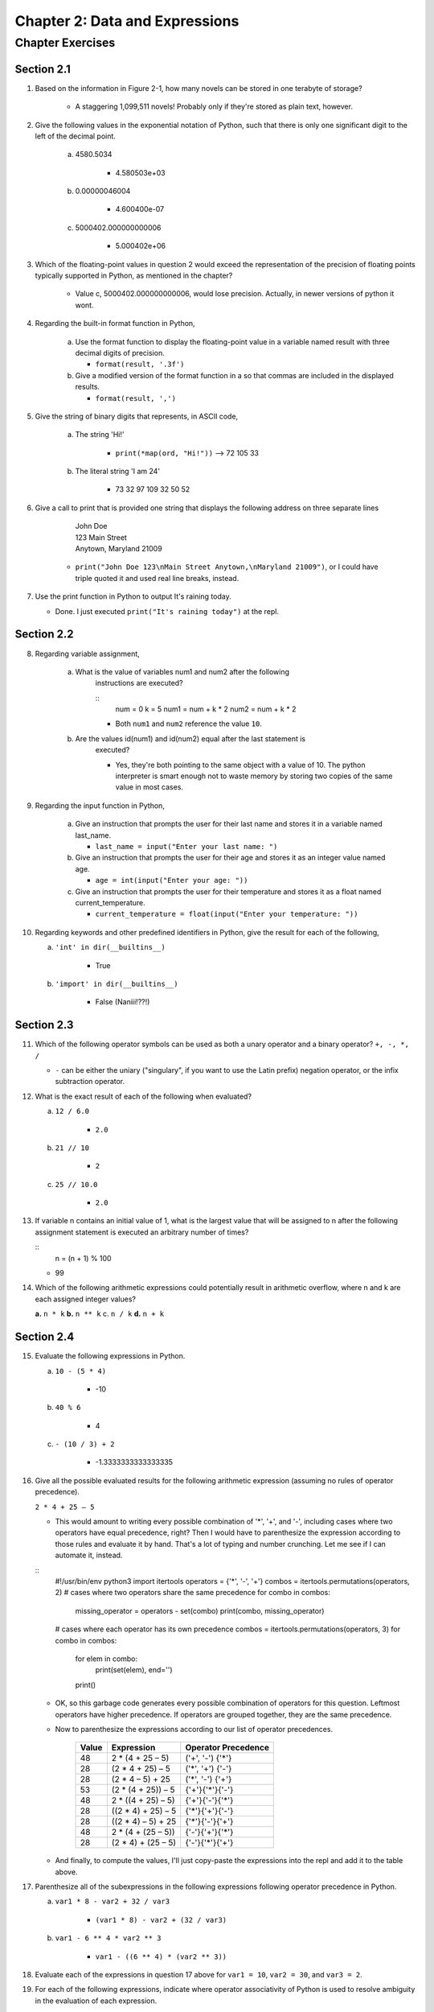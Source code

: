 *********************************
 Chapter 2: Data and Expressions
*********************************



Chapter Exercises
=================


Section 2.1
-----------
1. Based on the information in Figure 2-1, how many novels can be stored in one
   terabyte of storage?

    * A staggering 1,099,511 novels! Probably only if they're stored as plain
      text, however.

2. Give the following values in the exponential notation of Python, such that
   there is only one significant digit to the left of the decimal point.

    a. 4580.5034

        * 4.580503e+03

    b. 0.00000046004

        * 4.600400e-07

    c. 5000402.000000000006

        * 5.000402e+06

3. Which of the floating-point values in question 2 would exceed the
   representation of the precision of floating points typically supported in
   Python, as mentioned in the chapter?

    * Value c, 5000402.000000000006, would lose precision. Actually, in newer
      versions of python it wont.

4. Regarding the built-in format function in Python,

    a. Use the format function to display the floating-point value in a
       variable named result with three decimal digits of precision.

       * ``format(result, '.3f')``

    b. Give a modified version of the format function in a so that commas
       are included in the displayed results.

       * ``format(result, ',')``

5. Give the string of binary digits that represents, in ASCII code,

    a. The string 'Hi!'

        * ``print(*map(ord, "Hi!"))`` --> 72 105 33

    b. The literal string 'I am 24'

        * 73 32 97 109 32 50 52

6. Give a call to print that is provided one string that displays the following
   address on three separate lines

      | John Doe
      | 123 Main Street
      | Anytown, Maryland 21009

    * ``print("John Doe 123\nMain Street Anytown,\nMaryland 21009")``, or I
      could have triple quoted it and used real line breaks, instead.

7. Use the print function in Python to output It's raining today.

   * Done. I just executed ``print("It's raining today")`` at the repl.


Section 2.2
-----------
8. Regarding variable assignment,

    a. What is the value of variables num1 and num2 after the following
        instructions are executed?

        ::
            num = 0
            k = 5
            num1 = num + k * 2
            num2 = num + k * 2

        * Both ``num1`` and ``num2`` reference the value ``10``.

    b. Are the values id(num1) and id(num2) equal after the last statement is
        executed?

        * Yes, they're both pointing to the same object with a value of 10.
          The python interpreter is smart enough not to waste memory by storing
          two copies of the same value in most cases.

9. Regarding the input function in Python,

    a. Give an instruction that prompts the user for their last name and
       stores it in a variable named last_name.

       * ``last_name = input("Enter your last name: ")``

    b. Give an instruction that prompts the user for their age and stores it
       as an integer value named age.

       * ``age = int(input("Enter your age: "))``

    c. Give an instruction that prompts the user for their temperature and
       stores it as a float named current_temperature.

       * ``current_temperature = float(input("Enter your temperature: "))``

10. Regarding keywords and other predefined identifiers in Python, give the
    result for each of the following,

    a. ``'int' in dir(__builtins__)``

        * True

    b. ``'import' in dir(__builtins__)``

        * False (Naniii!??!)


Section 2.3
-----------
11. Which of the following operator symbols can be used as both a unary
    operator and a binary operator?  ``+, -, *, /``

    * ``-`` can be either the uniary ("singulary", if you want to use the Latin
      prefix) negation operator, or the infix subtraction operator.

12. What is the exact result of each of the following when evaluated?

    a. ``12 / 6.0``

        * ``2.0``

    b. ``21 // 10``

        * ``2``

    c. ``25 // 10.0``

        * ``2.0``

13. If variable n contains an initial value of 1, what is the largest value
    that will be assigned to n after the following assignment statement is
    executed an arbitrary number of times?

    ::
        n = (n + 1) % 100

    * 99

14. Which of the following arithmetic expressions could potentially result in
    arithmetic overflow, where n and k are each assigned integer values?

    **a.** ``n * k``
    **b.** ``n ** k``
    c. ``n / k``
    **d.** ``n + k``


Section 2.4
-----------
15. Evaluate the following expressions in Python.

    a. ``10 - (5 * 4)``

        * -10

    b. ``40 % 6``

        * 4

    c. ``- (10 / 3) + 2``

        * -1.3333333333333335

16. Give all the possible evaluated results for the following arithmetic
    expression (assuming no rules of operator precedence).

    ``2 * 4 + 25 – 5``

    * This would amount to writing every possible combination of '*', '+', and
      '-', including cases where two operators have equal precedence, right?
      Then I would have to parenthesize the expression according to those rules
      and evaluate it by hand. That's a lot of typing and number crunching. Let
      me see if I can automate it, instead.

    ::
        #!/usr/bin/env python3
        import itertools
        operators = {'*', '-', '+'}
        combos = itertools.permutations(operators, 2)
        # cases where two operators share the same precedence
        for combo in combos:
            missing_operator = operators - set(combo)
            print(combo, missing_operator)
        # cases where each operator has its own precedence
        combos = itertools.permutations(operators, 3)
        for combo in combos:
            for elem in combo:
                print(set(elem), end='')
            print()

    * OK, so this garbage code generates every possible combination of
      operators for this question. Leftmost operators have higher precedence.
      If operators are grouped together, they are the same precedence.

    * Now to parenthesize the expressions according to our list of operator
      precedences.

       +----------+-----------------------+-----------------------+
       |  Value   |  Expression           |  Operator Precedence  |
       +==========+=======================+=======================+
       |    48    |  2 * (4 + 25 – 5)     |  ('+', '-') {'*'}     |
       +----------+-----------------------+-----------------------+
       |    28    |  (2 * 4 + 25) – 5     |  ('*', '+') {'-'}     |
       +----------+-----------------------+-----------------------+
       |    28    |  (2 * 4 – 5) + 25     |  ('*', '-') {'+'}     |
       +----------+-----------------------+-----------------------+
       |    53    |  (2 * (4 + 25)) – 5   |  {'+'}{'*'}{'-'}      |
       +----------+-----------------------+-----------------------+
       |    48    |  2 * ((4 + 25) – 5)   |  {'+'}{'-'}{'*'}      |
       +----------+-----------------------+-----------------------+
       |    28    |  ((2 * 4) + 25) – 5   |  {'*'}{'+'}{'-'}      |
       +----------+-----------------------+-----------------------+
       |    28    |  ((2 * 4) – 5) + 25   |  {'*'}{'-'}{'+'}      |
       +----------+-----------------------+-----------------------+
       |    48    |  2 * (4 + (25 – 5))   |  {'-'}{'+'}{'*'}      |
       +----------+-----------------------+-----------------------+
       |    28    |  (2 * 4) + (25 – 5)   |  {'-'}{'*'}{'+'}      |
       +----------+-----------------------+-----------------------+

    * And finally, to compute the values, I'll just copy-paste the expressions
      into the repl and add it to the table above.

17. Parenthesize all of the subexpressions in the following expressions
    following operator precedence in Python.

    a. ``var1 * 8 - var2 + 32 / var3``

        * ``(var1 * 8) - var2 + (32 / var3)``

    b. ``var1 - 6 ** 4 * var2 ** 3``

        * ``var1 - ((6 ** 4) * (var2 ** 3))``

18. Evaluate each of the expressions in question 17 above for ``var1 = 10``,
    ``var2 = 30``, and ``var3 = 2``.

19. For each of the following expressions, indicate where operator
    associativity of Python is used to resolve ambiguity in the evaluation of
    each expression.

    a. ``var1 * var2 * var3 - var4``

        * ``(((var1 * var2) * var3) - var4)`` Multiplication is left
          associative.

    b. ``var1 * var2 / var3``

        * ``((var1 * var2) / var3)`` Multiplication and division are left
          associative.

    c. ``var1 ** var2 ** var3``

        * ``(var1 ** (var2 ** var3))`` Exponentiation is right associative.

20. Using the built-in type conversion function float(), alter the following
    arithmetic expressions so that each is evaluated using floating-point
    accuracy. Assume that var1, var2, and var3 are assigned integer values. Use
    the minimum number of calls to function float() needed to produce the
    results.

    >> I guess this is the books way of telling me to review which operators
    perform type casting (convert to a common type). What doesn't make much
    sense, though, is that you can simply make an entire expression the
    argument to ``float()``. Oops. Just for this exercise, I'll pretend I don't
    know that, and ``float()`` can only take one of the variables as an
    argument.

    a. ``var1 + var2 * var3`` -- Take your pick. If any of these are floats,
        the rest will be typecasted to a float.

    b. ``var1 // var2 + var3`` -- Var3 should be passed to float.

    c. ``var1 // var2 / var3`` -- No call to float necessary here. Division `/`
        always returns a float.
